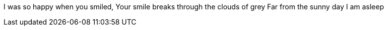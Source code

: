 I was so happy when you smiled,
Your smile breaks through the clouds of grey
Far from the sunny day I am asleep